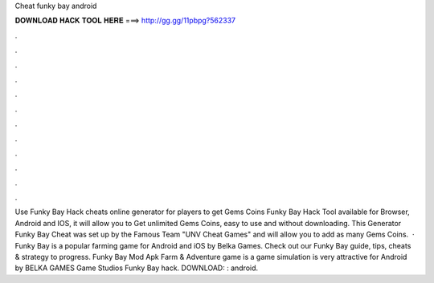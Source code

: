 Cheat funky bay android

𝐃𝐎𝐖𝐍𝐋𝐎𝐀𝐃 𝐇𝐀𝐂𝐊 𝐓𝐎𝐎𝐋 𝐇𝐄𝐑𝐄 ===> http://gg.gg/11pbpg?562337

.

.

.

.

.

.

.

.

.

.

.

.

Use Funky Bay Hack cheats online generator for players to get Gems Coins Funky Bay Hack Tool available for Browser, Android and IOS, it will allow you to Get unlimited Gems Coins, easy to use and without downloading. This Generator Funky Bay Cheat was set up by the Famous Team "UNV Cheat Games" and will allow you to add as many Gems Coins.  · Funky Bay is a popular farming game for Android and iOS by Belka Games. Check out our Funky Bay guide, tips, cheats & strategy to progress. Funky Bay Mod Apk Farm & Adventure game is a game simulation is very attractive for Android by BELKA GAMES Game Studios Funky Bay hack. DOWNLOAD: : android.